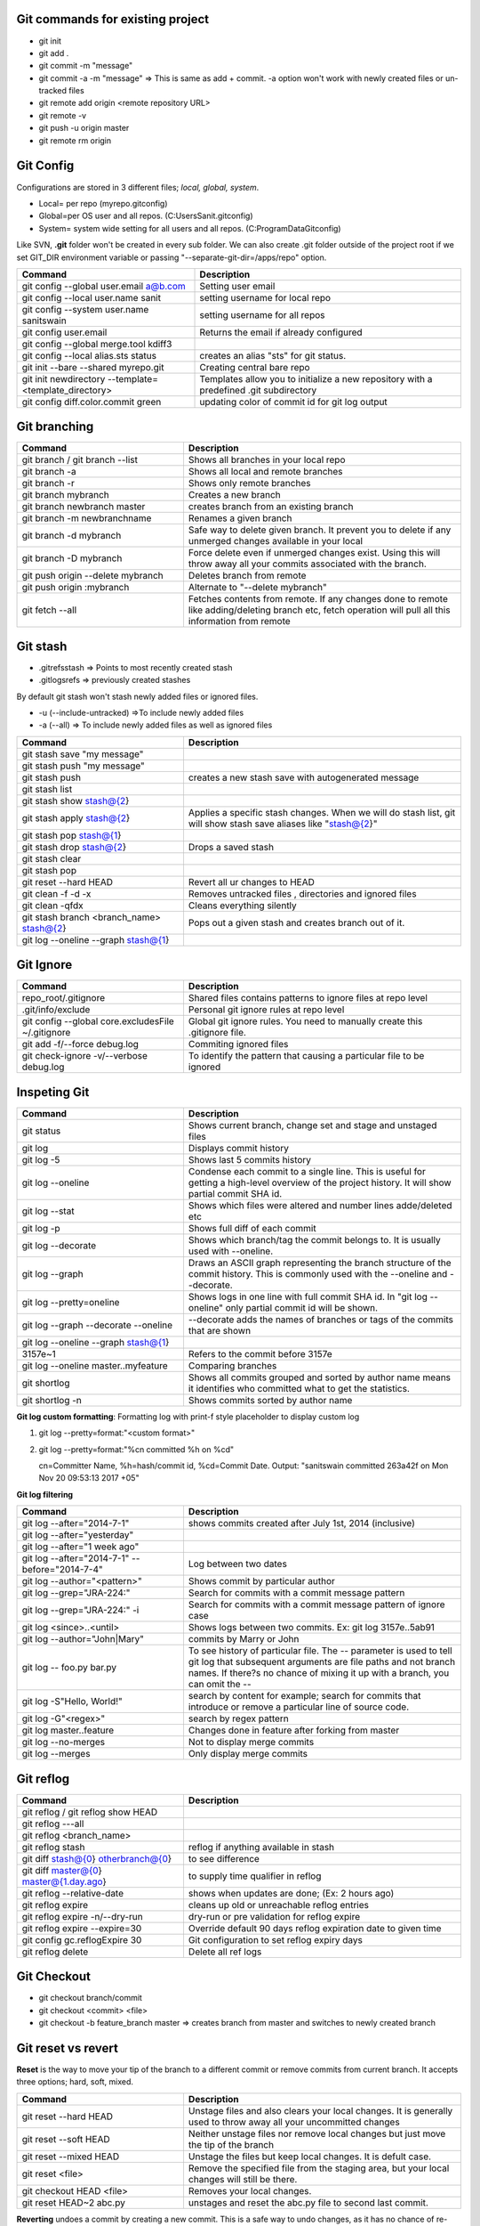 Git commands for existing project
----------------------------------
- git init
- git add .
- git commit -m "message"
- git commit -a -m "message"  => This is same as add + commit. -a option won't work with newly created files or un-tracked files
- git remote add origin <remote repository URL>
- git remote -v
- git push -u origin master
- git remote rm origin


Git Config
-----------
Configurations are stored in 3 different files; *local, global, system*.

- Local= per repo (myrepo\.git\config)
- Global=per OS user and all repos. (C:\Users\Sanit\.gitconfig)
- System= system wide setting for all users and all repos. (C:\ProgramData\Git\config)

Like SVN, **.git** folder won't be created in every sub folder. We can also create .git folder outside of the project root if we set GIT_DIR environment variable or passing "--separate-git-dir=/apps/repo" option.

.. list-table:: 
   :widths: 40 60
   :header-rows: 1

   * - Command
     - Description
   * - git config --global user.email a@b.com
     - Setting user email
   * - git config --local user.name sanit
     - setting username for local repo
   * - git config --system user.name sanitswain
     - setting username for all repos
   * - git config user.email
     - Returns the email if already configured
   * - git config --global merge.tool kdiff3
     -
   * - git config --local alias.sts status
     - creates an alias "sts" for git status.
   * - git init --bare --shared  myrepo.git
     - Creating central bare repo
   * - git init newdirectory --template=<template_directory>
     - Templates allow you to initialize a new repository with a predefined .git subdirectory
   * - git config diff.color.commit green
     - updating color of commit id for git log output


Git branching
--------------

.. list-table:: 
   :widths: 30 50
   :header-rows: 1

   * - Command
     - Description
   * - git branch / git branch --list
     - Shows all branches in your local repo
   * - git branch -a
     - Shows all local and remote branches
   * - git branch -r
     - Shows only remote branches
   * - git branch mybranch
     - Creates a new branch
   * - git branch newbranch master
     - creates branch from an existing branch
   * - git branch -m newbranchname
     - Renames a given branch
   * - git branch -d mybranch
     - Safe way to delete given branch. It prevent you to delete if any unmerged changes available in your local
   * - git branch -D mybranch
     - Force delete even if unmerged changes exist. Using this will throw away all your commits associated with the branch.
   * - git push origin --delete mybranch
     - Deletes branch from remote
   * - git push origin :mybranch
     - Alternate to "--delete mybranch"
   * - git fetch --all
     - Fetches contents from remote. If any changes done to remote like adding/deleting branch etc, fetch operation will pull all this information from remote


Git stash
----------
- .git\refs\stash => Points to most recently created stash
- .git\logs\refs  => previously created stashes

By default git stash won't stash newly added files or ignored files.

- -u (--include-untracked) =>To include newly added files
- -a (--all)  => To include newly added files as well as ignored files

.. list-table:: 
   :widths: 30 50
   :header-rows: 1

   * - Command
     - Description
   * - git stash save "my message"
     - 
   * - git stash push "my message"
     - 
   * - git stash push
     - creates a new stash save with autogenerated message
   * - git stash list
     - 
   * - git stash show stash@{2}
     - 
   * - git stash apply stash@{2}
     - Applies a specific stash changes. When we will do stash list, git will show stash save aliases like "stash@{2}"
   * - git stash pop stash@{1}
     - 
   * - git stash drop stash@{2}
     - Drops a saved stash
   * - git stash clear
     - 
   * - git stash pop
     - 
   * - git reset --hard HEAD
     - Revert all ur changes to HEAD
   * - git clean -f -d  -x
     - Removes untracked files , directories and ignored files
   * - git clean -qfdx
     - Cleans everything silently
   * - git stash branch <branch_name> stash@{2}
     - Pops out a given stash and creates branch out of it.
   * - git log --oneline --graph stash@{1}
     - 


Git Ignore
----------

.. list-table:: 
   :widths: 30 50
   :header-rows: 1

   * - Command
     - Description
   * - repo_root/.gitignore
     - Shared files contains patterns to ignore files at repo level
   * - .git/info/exclude
     - Personal git ignore rules at repo level
   * - git config --global core.excludesFile ~/.gitignore
     - Global git ignore rules. You need to manually create this .gitignore file.
   * - git add -f/--force debug.log
     - Commiting ignored files
   * - git check-ignore -v/--verbose debug.log
     - To identify the pattern that causing a particular file to be ignored


Inspeting Git
-------------

.. list-table:: 
   :widths: 30 50
   :header-rows: 1

   * - Command
     - Description
   * - git status
     - Shows current branch, change set and stage and unstaged files
   * - git log
     - Displays commit history
   * - git log -5
     - Shows last 5 commits history
   * - git log --oneline
     - Condense each commit to a single line. This is useful for getting a high-level overview of the project history. It will show partial commit SHA id.
   * - git log --stat
     - Shows which files were altered and number lines adde/deleted etc
   * - git log -p
     - Shows full diff of each commit
   * - git log --decorate
     - Shows which branch/tag the commit belongs to. It is usually used with --oneline.
   * - git log --graph
     - Draws an ASCII graph representing the branch structure of the commit history. This is commonly used with the --oneline and --decorate.
   * - git log --pretty=oneline
     - Shows logs in one line with full commit SHA id. In "git log --oneline" only partial commit id will be shown.	
   * - git log --graph --decorate --oneline
     - --decorate adds the names of branches or tags of the commits that are shown
   * - git log --oneline --graph stash@{1}
     - 	
   * - 3157e~1
     - Refers to the commit before 3157e
   * - git log --oneline master..myfeature
     - Comparing branches
   * - git shortlog
     - Shows all commits grouped and sorted by author name means it identifies who committed what to get the statistics.
   * - git shortlog -n
     - Shows commits sorted by author name	 

**Git log custom formatting**: Formatting log with print-f style placeholder to display custom log

1. git log --pretty=format:"<custom format>"
2. git log --pretty=format:"%cn committed %h on %cd"
   
   cn=Committer Name, %h=hash/commit id, %cd=Commit Date. Output: "sanitswain committed 263a42f on Mon Nov 20 09:53:13 2017 +05"


**Git log filtering**

.. list-table:: 
   :widths: 30 50
   :header-rows: 1

   * - Command
     - Description
   * - git log --after="2014-7-1"
     - shows commits created after July 1st, 2014 (inclusive)
   * - git log --after="yesterday"
     - 
   * - git log --after="1 week ago"
     - 
   * - git log --after="2014-7-1" --before="2014-7-4"
     - Log between two dates
   * - git log --author="<pattern>"
     - Shows commit by particular author
   * - git log --grep="JRA-224:"
     - Search for commits with a commit message pattern
   * - git log --grep="JRA-224:" -i
     - Search for commits with a commit message pattern of ignore case
   * - git log <since>..<until>
     - Shows logs between two commits. Ex: git log 3157e..5ab91
   * - git log --author="John\|Mary"
     - commits by Marry or John
   * - git log -- foo.py bar.py
     - To see history of particular file. The -- parameter is used to tell git log that subsequent arguments are file paths and not branch names. If there?s no chance of mixing it up with a branch, you can omit the --
   * - git log -S"Hello, World!"
     - search by content for example; search for commits that introduce or remove a particular line of source code.
   * - git log -G"<regex>"
     - search by regex pattern
   * - git log master..feature
     - Changes done in feature after forking from master
   * - git log --no-merges
     - Not to display merge commits
   * - git log --merges
     - Only display merge commits	 


Git reflog
-----------

.. list-table:: 
   :widths: 30 50
   :header-rows: 1

   * - Command
     - Description
   * - git reflog / git reflog show HEAD
     - 
   * - git reflog ---all
     - 
   * - git reflog <branch_name>
     - 
   * - git reflog stash
     - reflog if anything available in stash
   * - git diff stash@{0} otherbranch@{0}
     - to see difference
   * - git diff master@{0} master@{1.day.ago}
     - to supply time qualifier in reflog
   * - git reflog --relative-date
     - shows when updates are done; (Ex: 2 hours ago)
   * - git reflog expire
     - cleans up old or unreachable reflog entries
   * - git reflog expire -n/--dry-run
     - dry-run or pre validation for reflog expire
   * - git reflog expire --expire=30
     - Override default 90 days reflog expiration date to given time
   * - git config gc.reflogExpire 30
     - Git configuration to set reflog expiry days
   * - git reflog delete
     - Delete all ref logs


Git Checkout
------------
- git checkout branch/commit
- git checkout <commit> <file>
- git checkout -b feature_branch master  => creates branch from master and switches to newly created branch


Git reset vs revert
-------------------
**Reset** is the way to move your tip of the branch to a different commit or remove commits from current branch. It accepts three options; hard, soft, mixed.

.. list-table:: 
   :widths: 30 50
   :header-rows: 1

   * - Command
     - Description
   * - git reset --hard HEAD
     - Unstage files and also clears your local changes. It is generally used to throw away all your uncommitted changes
   * - git reset --soft HEAD
     - Neither unstage files nor remove local changes but just move the tip of the branch
   * - git reset --mixed HEAD
     - Unstage the files but keep local changes. It is defult case.
   * - git reset <file>
     - Remove the specified file from the staging area, but your local changes will still be there.
   * - git checkout HEAD <file>
     - Removes your local changes.
   * - git reset HEAD~2 abc.py
     - unstages and reset the abc.py file to second last commit.

**Reverting** undoes a commit by creating a new commit. This is a safe way to undo changes, as it has no chance of re-writing the commit history. Contrast this with git reset, which does alter the existing commit history. For this reason, git revert should be used to undo changes on a public branch, and git reset should be reserved for undoing changes on a private branch. Revert will remove changes from a particular commit and then commit it again as new changes so that history will be maintained but reset clears of everything starting from given commit to later so clears of public history.

- git revert <commit>/HEAD~2 => *removes the changes done in grand parent and commit it with new commit*


Git clean
---------
Git CLEAN removes all untracked files.

.. list-table:: 
   :widths: 30 50
   :header-rows: 1

   * - Command
     - Description
   * - git clean
     - removes untracked files except ignored files
   * - git clean -n
     - Does dry- run without deleting anything, it shows the files to be deleted when clean will be executed.
   * - git clean -f
     - force clean if clean.requireForce value is false
   * - git clean -f <path>
     - Remove the specified file from the staging area, but your local changes will still be there.
   * - git clean -df
     - force cleans both directory and files
   * - git clean -xf
     - force clean everything along with ignored files


Git commit
----------
- git commit --amend  => Amend the staged files to last commit
- git commit --amend -m "new message"  => To rectify last committed message
- git commit --amend --no-edit  => amend with out changing last commit message


Git merge conflict resolution
-----------------------------

- git merge feature  => merges the changes from feature to current branch
- git merge feature master => merges changes from feature into master
- git pull --rebase origin master  => If conflict happened then pull remote changes and rebase your local changes on top of master

On rebasing process local changes will be applied to pulled remote changes commit-by-commit manner. Rebase will stop on the commit having issue. We need to resolve commits manually and add them to staging area and continue rebasing.

- git add <conficted_file>
- git rebase --continue
- git rebase --abort  => On any issue with rebasing if yo want to move to the place where you started

Git Hooks
----------

- git rev-parse --verify HEAD  => Returns the commit SHA id associated with HEAD. It is used to detect whether this is initial commit or already some commits are done.
- git diff-index --check --cached HEAD  => compares a commit against the index. --check option warn us if the changes introduces whitespace errors.
- git symbolic-ref --short HEAD => returns the branch name associated to HEAD. Removing --short returns the full branch path like 'refs/head/mybranch'


Git credential
--------------

.. list-table:: 
   :widths: 30 50
   :header-rows: 1

   * - Command
     - Description
   * - git config --global credential.helper wincred
     - clears credential. While interacting to remote (pushing/pulling code etc) next time, windows will prompt for credential.
   * - git config --global core.askpass
     - If password is not configured, Git will return *Password for 'https://emmap1@bitbucket.org': No such file or directory*. On setting this config, Git will prompt for password.
     

Git other commands
------------------
Git CLEAN removes all untracked files.

.. list-table:: 
   :widths: 30 50
   :header-rows: 1

   * - Command
     - Description
   * - git clone https://github.com/sanitswain/learngit.git learngit
     - 
   * - git clone -branch <branch/tagname> <clone-url>
     - Cloning a particuar branch
   * - git clone -depth=1 <clone_url>
     - Shallow cloning, only clones the last commit history. An extensive commit history may cause problems such as disk space usage limits and long wait times when cloning.
   * - Updating remote url
     - git remote set-url origin https://github.com/username/newrepo.git
   * - git clone --bare <clone_url> myrepo
     - Only history and other info will be cloned. No code will be downloaded.
   * - git pull --rebase origin master
     - 
   * - git push --force origin master
     - Even if remote master branch will conflict it will force push your changes
   * - git merge --abort
     - To revert merge if merge conflict corrupted the repo
   * - git rebase master
     - Rebase your local commits on top of master
   * - git rebase -i HEAD~3
     - Rebase your local commits on top of last few commits. This option can be used to rewrite last few commits. This is useful when you need to clean up your commits before pushing to server repository. For example (1)If you have done multiple commit to fix typo error which can be accomodated to single commit or (2)Want to fix a commit message etc.
   * - git --help pull
     - Opens doc for pull command


git merge (Scout pattern)
-------------------------
Create a temporary branch and test your merge status. If merge gone well then merge the temporary branch with master and delete temporary branch at the end.
Currently you are in master.

- git checkout -b test_merge
- git merge branchname
- git checkout master
- git merge test_merge
- git branch -d test_merge

git merge (Savepoint pattern)
-----------------------------
Create a savepoint branch from master that will referenced as a backup copy where you can reset your master to savepoint branch if anything goes wrong with master while merging.
Currently you are in master

- git branch -b savepoint
- git merge branchname
- git branch -d savepoint  => Delete temp branch if mege succeded
- git reset --hard savepoint  => reset master to savepoint if merge failed
